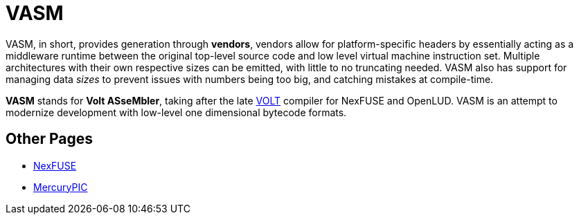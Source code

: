 = VASM

VASM, in short, provides generation through *vendors*, vendors allow for platform-specific headers by essentially acting as a middleware runtime between the original top-level source code and low level virtual machine instruction set. Multiple architectures with their own respective sizes can be emitted, with little to no truncating needed. VASM also has support for managing data _sizes_ to prevent issues with numbers being too big, and catching mistakes at compile-time.

*VASM* stands for *Volt ASseMbler*, taking after the late link:https://github.com/thekaigonzalez/VOLT[VOLT] compiler for NexFUSE and OpenLUD. VASM is an attempt to modernize development with low-level one dimensional bytecode formats.

== Other Pages

* link:./nexfuse.html[NexFUSE]
* link:./mercury.html[MercuryPIC]
